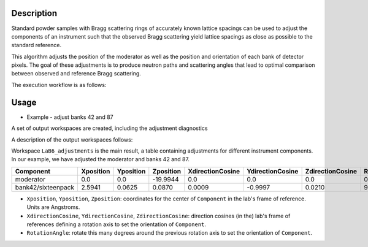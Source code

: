 .. algorithm::

.. summary::

.. relatedalgorithms::

.. properties::


Description
-----------

Standard powder samples with Bragg scattering rings of accurately known lattice spacings can be used to adjust the
components of an instrument such that the observed Bragg scattering yield lattice spacings as close as
possible to the standard reference.

This algorithm adjusts the position of the moderator as well as the position and orientation of each bank
of detector pixels. The goal of these adjustments is to produce neutron paths and scattering angles that lead
to optimal comparison between observed and reference Bragg scattering.

The execution workflow is as follows:

.. diagram:: CorelliPowderCalibrationCreate-v1_wkflw.dot


Usage
-----

* Example -  adjust banks 42 and 87

.. testcode::

    from mantid.simpleapi import *
    LoadNexus(Filename='/tmp/CORELLI_124036_banks42_87.nxs', OutputWorkspace='LaB6')
    CorelliPowderCalibrationCreate(InputWorkspace='LaB6',
                                   OutputWorkspacesPrefix='LaB6_',
                                   TubeDatabaseDir='/tmp',
                                   TofBinning=[3000,-0.001,16660],
                                   PeakFunction='Gaussian',
                                   PeakPositions=[1.3143, 1.3854,1.6967, 1.8587, 2.0781, 2.3995, 2.9388, 4.1561],
                                   SourceMaxTranslation=0.1,
                                   ComponentList='bank42/sixteenpack,bank87/sixteenpack',
                                   ComponentMaxTranslation=0.02,
                                   ComponentMaxRotation=3.0)

A set of output workspaces are created, including the adjustment diagnostics

.. image:: ../images/CorelliPowderCalibrationCreate_1.png
    :align: center
    :width: 635
    :alt: original layout of CORELLI instrument

A description of the output workspaces follows:

Workspace ``LaB6_adjustments`` is the main result, a table containing adjustments for different instrument components.
In our example, we have adjusted the moderator and banks 42 and 87.

+--------------------+------------+-----------+-----------+------------------+------------------+------------------+---------------+
| Component          | Xposition  | Yposition | Zposition | XdirectionCosine | YdirectionCosine | ZdirectionCosine | RotationAngle |
+====================+============+===========+===========+==================+==================+==================+===============+
| moderator          | 0.0        | 0.0       | -19.9944  |      0.0         |      0.0         |      0.0         |      0.0      |
+--------------------+------------+-----------+-----------+------------------+------------------+------------------+---------------+
| bank42/sixteenpack | 2.5941     | 0.0625    | 0.0870    | 0.0009           | -0.9997          | 0.0210           |       92.3187 |
+--------------------+------------+-----------+-----------+------------------+------------------+------------------+---------------+

- ``Xposition``, ``Yposition``, ``Zposition``: coordinates for the center of ``Component`` in the lab's frame of reference. Units are Angstroms.
- ``XdirectionCosine``, ``YdirectionCosine``, ``ZdirectionCosine``: direction cosines (in the) lab's frame of references defining a rotation axis to set the orientation of ``Component``.
- ``RotationAngle``: rotate this many degrees around the previous rotation axis to set the orientation of ``Component``.


.. categories::

.. sourcelink::